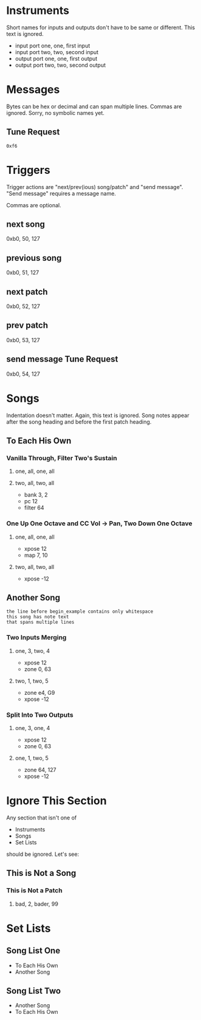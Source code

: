 * Instruments

Short names for inputs and outputs don't have to be same or different. This
text is ignored.

- input port one, one, first input
- input port two, two, second input
- output port one, one, first output
- output port two, two, second output

* Messages

Bytes can be hex or decimal and can span multiple lines. Commas are ignored.
Sorry, no symbolic names yet.

** Tune Request

#+begin_example
  0xf6
#+end_example

* Triggers

Trigger actions are "next/prev(ious) song/patch" and "send message". "Send
message" requires a message name.

Commas are optional.

** next song
0xb0, 50, 127

** previous song
0xb0, 51, 127

** next patch
0xb0, 52, 127

** prev patch
0xb0, 53, 127

** send message Tune Request
0xb0, 54, 127

* Songs

Indentation doesn't matter. Again, this text is ignored. Song notes appear
after the song heading and before the first patch heading.

** To Each His Own

*** Vanilla Through, Filter Two's Sustain
**** one, all, one, all
**** two, all, two, all

     - bank 3, 2
     - pc 12
     - filter 64

*** One Up One Octave and CC Vol -> Pan, Two Down One Octave
**** one, all, one, all
     - xpose 12
     - map 7, 10
**** two, all, two, all
     - xpose -12

** Another Song
   
#+begin_example
the line before begin_example contains only whitespace
this song has note text
that spans multiple lines
#+end_example

*** Two Inputs Merging
**** one, 3, two, 4
     - xpose 12
     - zone 0, 63
**** two, 1, two, 5
     - zone e4, G9
     - xpose -12

*** Split Into Two Outputs
**** one, 3, one, 4
     - xpose 12
     - zone 0, 63
**** one, 1, two, 5
     - zone 64, 127
     - xpose -12

* Ignore This Section

Any section that isn't one of
- Instruments
- Songs
- Set Lists
should be ignored. Let's see:

** This is Not a Song

*** This is Not a Patch
**** bad, 2, bader, 99

* Set Lists

** Song List One

- To Each His Own
- Another Song

** Song List Two

- Another Song
- To Each His Own

